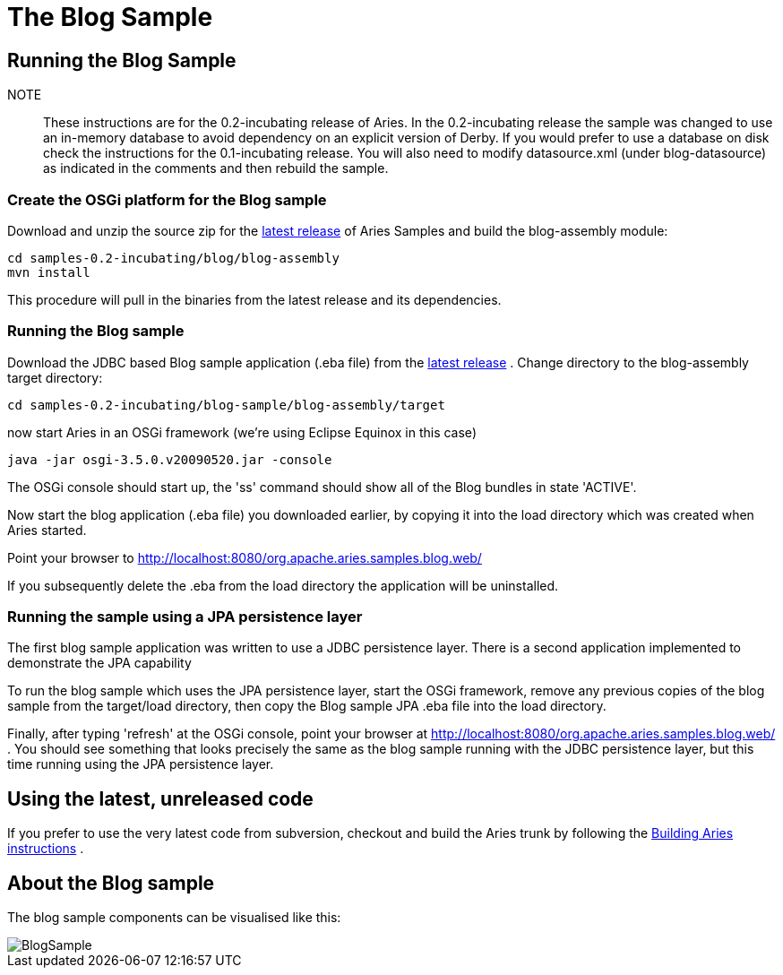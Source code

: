= The Blog Sample

== Running the Blog Sample

NOTE:: These instructions are for the 0.2-incubating release of Aries.
In the 0.2-incubating release the sample was changed to use an in-memory database to avoid dependency on an explicit version of Derby.
If you would prefer to use a database on disk check the instructions for the 0.1-incubating release.
You will also need to modify datasource.xml (under blog-datasource) as indicated in the comments and then rebuild the sample.

=== Create the OSGi platform for the Blog sample

Download and unzip the source zip for the link:aries:downloads.html[latest release]  of Aries Samples and build the blog-assembly module:

 cd samples-0.2-incubating/blog/blog-assembly
 mvn install

This procedure will pull in the binaries from the latest release and its dependencies.

=== Running the Blog sample

Download the JDBC based Blog sample application (.eba file) from the link:aries:downloads.html[latest release] . Change directory to the blog-assembly target directory:

 cd samples-0.2-incubating/blog-sample/blog-assembly/target

now start Aries in an OSGi framework (we're using Eclipse Equinox in this case)

 java -jar osgi-3.5.0.v20090520.jar -console

The OSGi console should start up, the 'ss' command should show all of the Blog bundles in state 'ACTIVE'.

Now start the blog application (.eba file) you downloaded earlier, by copying it into the load directory which was created when Aries started.

Point your browser to http://localhost:8080/org.apache.aries.samples.blog.web/

If you subsequently delete the .eba from the load directory the application will be uninstalled.

=== Running the sample using a JPA persistence layer

The first blog sample application was written to use a JDBC persistence layer.
There is a second application implemented to demonstrate the JPA capability

To run the blog sample which uses the JPA persistence layer, start the OSGi framework, remove any previous copies of the blog sample from the target/load directory, then copy the Blog sample JPA .eba file into the load directory.

Finally, after typing 'refresh' at the OSGi console, point your browser at http://localhost:8080/org.apache.aries.samples.blog.web/ . You should see something that looks precisely the same as the blog sample running with the JDBC persistence layer, but this time running using the JPA persistence layer.

== Using the latest, unreleased code

If you prefer to use the very latest code from subversion, checkout and build the Aries trunk by following the link:aries:buildingaries.html[Building Aries instructions] .

== About the Blog sample

The blog sample components can be visualised like this:

image::downloads/archived/0.1-incubating/BlogSample.png[]
